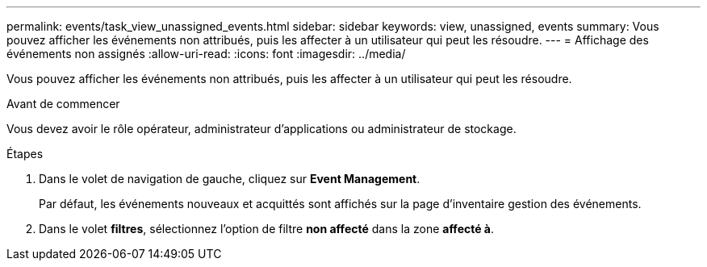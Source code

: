 ---
permalink: events/task_view_unassigned_events.html 
sidebar: sidebar 
keywords: view, unassigned, events 
summary: Vous pouvez afficher les événements non attribués, puis les affecter à un utilisateur qui peut les résoudre. 
---
= Affichage des événements non assignés
:allow-uri-read: 
:icons: font
:imagesdir: ../media/


[role="lead"]
Vous pouvez afficher les événements non attribués, puis les affecter à un utilisateur qui peut les résoudre.

.Avant de commencer
Vous devez avoir le rôle opérateur, administrateur d'applications ou administrateur de stockage.

.Étapes
. Dans le volet de navigation de gauche, cliquez sur *Event Management*.
+
Par défaut, les événements nouveaux et acquittés sont affichés sur la page d'inventaire gestion des événements.

. Dans le volet *filtres*, sélectionnez l'option de filtre *non affecté* dans la zone *affecté à*.


